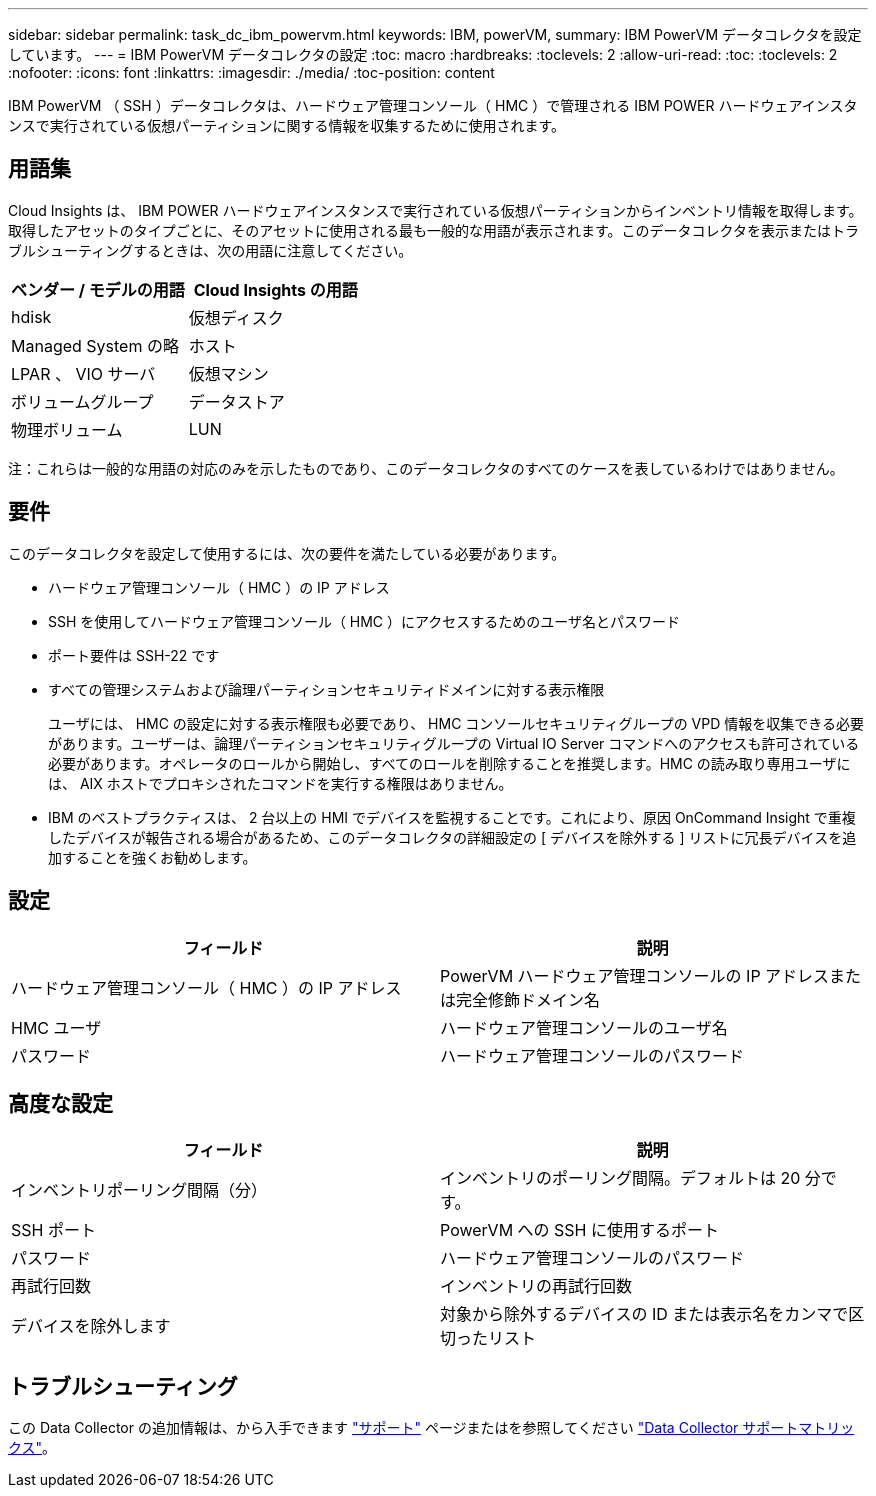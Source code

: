 ---
sidebar: sidebar 
permalink: task_dc_ibm_powervm.html 
keywords: IBM, powerVM, 
summary: IBM PowerVM データコレクタを設定しています。 
---
= IBM PowerVM データコレクタの設定
:toc: macro
:hardbreaks:
:toclevels: 2
:allow-uri-read: 
:toc: 
:toclevels: 2
:nofooter: 
:icons: font
:linkattrs: 
:imagesdir: ./media/
:toc-position: content


[role="lead"]
IBM PowerVM （ SSH ）データコレクタは、ハードウェア管理コンソール（ HMC ）で管理される IBM POWER ハードウェアインスタンスで実行されている仮想パーティションに関する情報を収集するために使用されます。



== 用語集

Cloud Insights は、 IBM POWER ハードウェアインスタンスで実行されている仮想パーティションからインベントリ情報を取得します。取得したアセットのタイプごとに、そのアセットに使用される最も一般的な用語が表示されます。このデータコレクタを表示またはトラブルシューティングするときは、次の用語に注意してください。

[cols="2*"]
|===
| ベンダー / モデルの用語 | Cloud Insights の用語 


| hdisk | 仮想ディスク 


| Managed System の略 | ホスト 


| LPAR 、 VIO サーバ | 仮想マシン 


| ボリュームグループ | データストア 


| 物理ボリューム | LUN 
|===
注：これらは一般的な用語の対応のみを示したものであり、このデータコレクタのすべてのケースを表しているわけではありません。



== 要件

このデータコレクタを設定して使用するには、次の要件を満たしている必要があります。

* ハードウェア管理コンソール（ HMC ）の IP アドレス
* SSH を使用してハードウェア管理コンソール（ HMC ）にアクセスするためのユーザ名とパスワード
* ポート要件は SSH-22 です
* すべての管理システムおよび論理パーティションセキュリティドメインに対する表示権限
+
ユーザには、 HMC の設定に対する表示権限も必要であり、 HMC コンソールセキュリティグループの VPD 情報を収集できる必要があります。ユーザーは、論理パーティションセキュリティグループの Virtual IO Server コマンドへのアクセスも許可されている必要があります。オペレータのロールから開始し、すべてのロールを削除することを推奨します。HMC の読み取り専用ユーザには、 AIX ホストでプロキシされたコマンドを実行する権限はありません。

* IBM のベストプラクティスは、 2 台以上の HMI でデバイスを監視することです。これにより、原因 OnCommand Insight で重複したデバイスが報告される場合があるため、このデータコレクタの詳細設定の [ デバイスを除外する ] リストに冗長デバイスを追加することを強くお勧めします。




== 設定

[cols="2*"]
|===
| フィールド | 説明 


| ハードウェア管理コンソール（ HMC ）の IP アドレス | PowerVM ハードウェア管理コンソールの IP アドレスまたは完全修飾ドメイン名 


| HMC ユーザ | ハードウェア管理コンソールのユーザ名 


| パスワード | ハードウェア管理コンソールのパスワード 
|===


== 高度な設定

[cols="2*"]
|===
| フィールド | 説明 


| インベントリポーリング間隔（分） | インベントリのポーリング間隔。デフォルトは 20 分です。 


| SSH ポート | PowerVM への SSH に使用するポート 


| パスワード | ハードウェア管理コンソールのパスワード 


| 再試行回数 | インベントリの再試行回数 


| デバイスを除外します | 対象から除外するデバイスの ID または表示名をカンマで区切ったリスト 
|===


== トラブルシューティング

この Data Collector の追加情報は、から入手できます link:concept_requesting_support.html["サポート"] ページまたはを参照してください link:https://docs.netapp.com/us-en/cloudinsights/CloudInsightsDataCollectorSupportMatrix.pdf["Data Collector サポートマトリックス"]。
